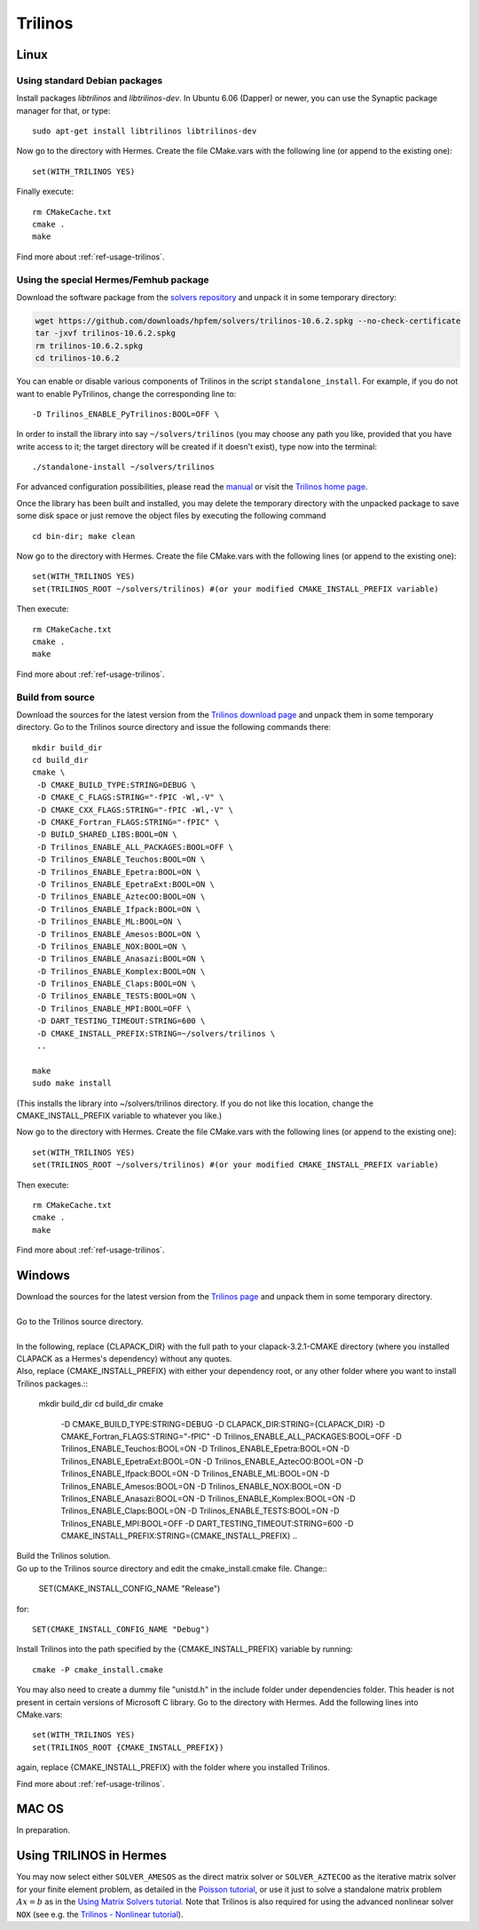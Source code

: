Trilinos
--------

.. _Trilinos home page: http://trilinos.sandia.gov/
.. _solvers repository: https://github.com/hpfem/solvers
.. _manual: https://github.com/hpfem/solvers/raw/master/manuals/Trilinos10.6Tutorial.pdf

Linux
~~~~~

Using standard Debian packages
^^^^^^^^^^^^^^^^^^^^^^^^^^^^^^

Install packages `libtrilinos` and `libtrilinos-dev`. In Ubuntu 6.06 (Dapper)
or newer, you can use the Synaptic package manager for that, or type::

   sudo apt-get install libtrilinos libtrilinos-dev

Now go to the directory with Hermes. Create the file CMake.vars with the
following line (or append to the existing one)::

  set(WITH_TRILINOS YES)

Finally execute::
  
  rm CMakeCache.txt
  cmake .
  make

Find more about :ref:`ref-usage-trilinos`.

Using the special Hermes/Femhub package
^^^^^^^^^^^^^^^^^^^^^^^^^^^^^^^^^^^^^^^

.. popup:: '#trilinos-matrix-solver'
   ../../../_static/clapper.png

Download the software package from the `solvers repository`_ and unpack 
it in some temporary directory:

.. sourcecode::
   .
  
   wget https://github.com/downloads/hpfem/solvers/trilinos-10.6.2.spkg --no-check-certificate
   tar -jxvf trilinos-10.6.2.spkg
   rm trilinos-10.6.2.spkg
   cd trilinos-10.6.2

.. latexcode::
   .
  
   wget https://github.com/downloads/hpfem/solvers/trilinos-10.6.2.spkg
   --no-check-certificate
   tar -jxvf trilinos-10.6.2.spkg
   rm trilinos-10.6.2.spkg
   cd trilinos-10.6.2

You can enable or disable various components of Trilinos in the script ``standalone_install``.
For example, if you do not want to enable PyTrilinos, change the corresponding line to::

   -D Trilinos_ENABLE_PyTrilinos:BOOL=OFF \

In order to install the library into say ``~/solvers/trilinos`` (you may choose any
path you like, provided that you have write access to it; the target directory 
will be created if it doesn't exist), type now into the terminal::

  ./standalone-install ~/solvers/trilinos

For advanced configuration possibilities, please read the `manual`_ or visit the 
`Trilinos home page`_.

Once the library has been built and installed, you may delete the temporary 
directory with the unpacked package to save some disk space or 
just remove the object files by executing the following command

::

  cd bin-dir; make clean

Now go to the directory with Hermes. Create the file CMake.vars with the following lines (or append to the existing one)::

    set(WITH_TRILINOS YES)
    set(TRILINOS_ROOT ~/solvers/trilinos) #(or your modified CMAKE_INSTALL_PREFIX variable)

Then execute::

    rm CMakeCache.txt
    cmake .
    make
    
Find more about :ref:`ref-usage-trilinos`.

Build from source
^^^^^^^^^^^^^^^^^

Download the sources for the latest version from the `Trilinos download page <http://trilinos.sandia.gov/download/trilinos-10.6.html>`__ and unpack them in some temporary directory. Go to the Trilinos source directory and issue the following commands there::

    mkdir build_dir
    cd build_dir
    cmake \
     -D CMAKE_BUILD_TYPE:STRING=DEBUG \
     -D CMAKE_C_FLAGS:STRING="-fPIC -Wl,-V" \
     -D CMAKE_CXX_FLAGS:STRING="-fPIC -Wl,-V" \
     -D CMAKE_Fortran_FLAGS:STRING="-fPIC" \
     -D BUILD_SHARED_LIBS:BOOL=ON \
     -D Trilinos_ENABLE_ALL_PACKAGES:BOOL=OFF \
     -D Trilinos_ENABLE_Teuchos:BOOL=ON \
     -D Trilinos_ENABLE_Epetra:BOOL=ON \
     -D Trilinos_ENABLE_EpetraExt:BOOL=ON \
     -D Trilinos_ENABLE_AztecOO:BOOL=ON \
     -D Trilinos_ENABLE_Ifpack:BOOL=ON \
     -D Trilinos_ENABLE_ML:BOOL=ON \
     -D Trilinos_ENABLE_Amesos:BOOL=ON \
     -D Trilinos_ENABLE_NOX:BOOL=ON \
     -D Trilinos_ENABLE_Anasazi:BOOL=ON \
     -D Trilinos_ENABLE_Komplex:BOOL=ON \
     -D Trilinos_ENABLE_Claps:BOOL=ON \
     -D Trilinos_ENABLE_TESTS:BOOL=ON \
     -D Trilinos_ENABLE_MPI:BOOL=OFF \
     -D DART_TESTING_TIMEOUT:STRING=600 \
     -D CMAKE_INSTALL_PREFIX:STRING=~/solvers/trilinos \
     ..
  
    make
    sudo make install

(This installs the library into ~/solvers/trilinos directory. If you do not like this location, change the CMAKE_INSTALL_PREFIX variable to whatever you like.)

Now go to the directory with Hermes. Create the file CMake.vars with the following lines (or append to the existing one)::

    set(WITH_TRILINOS YES)
    set(TRILINOS_ROOT ~/solvers/trilinos) #(or your modified CMAKE_INSTALL_PREFIX variable)

Then execute::

    rm CMakeCache.txt
    cmake .
    make
    
Find more about :ref:`ref-usage-trilinos`.

Windows
~~~~~~~
| Download the sources for the latest version from the `Trilinos page <http://trilinos.sandia.gov/download/trilinos-10.6.html>`__ and unpack them in some temporary directory.
| 
| Go to the Trilinos source directory.
| 
| In the following, replace {CLAPACK_DIR} with the full path to your clapack-3.2.1-CMAKE directory (where you installed CLAPACK as a Hermes's dependency) without any quotes.
| Also, replace {CMAKE_INSTALL_PREFIX} with either your dependency root, or any other folder where you want to install Trilinos packages.::


    mkdir build_dir
    cd build_dir
    cmake \
     -D CMAKE_BUILD_TYPE:STRING=DEBUG \
     -D CLAPACK_DIR:STRING={CLAPACK_DIR} \
     -D CMAKE_Fortran_FLAGS:STRING="-fPIC" \
     -D Trilinos_ENABLE_ALL_PACKAGES:BOOL=OFF \
     -D Trilinos_ENABLE_Teuchos:BOOL=ON \
     -D Trilinos_ENABLE_Epetra:BOOL=ON \
     -D Trilinos_ENABLE_EpetraExt:BOOL=ON \
     -D Trilinos_ENABLE_AztecOO:BOOL=ON \
     -D Trilinos_ENABLE_Ifpack:BOOL=ON \
     -D Trilinos_ENABLE_ML:BOOL=ON \
     -D Trilinos_ENABLE_Amesos:BOOL=ON \
     -D Trilinos_ENABLE_NOX:BOOL=ON \
     -D Trilinos_ENABLE_Anasazi:BOOL=ON \
     -D Trilinos_ENABLE_Komplex:BOOL=ON \
     -D Trilinos_ENABLE_Claps:BOOL=ON \
     -D Trilinos_ENABLE_TESTS:BOOL=ON \
     -D Trilinos_ENABLE_MPI:BOOL=OFF \
     -D DART_TESTING_TIMEOUT:STRING=600 \
     -D CMAKE_INSTALL_PREFIX:STRING={CMAKE_INSTALL_PREFIX} \	 
     ..
	
| Build the Trilinos solution.
| Go up to the Trilinos source directory and edit the cmake_install.cmake file. Change::

	SET(CMAKE_INSTALL_CONFIG_NAME "Release")
	
for::

	SET(CMAKE_INSTALL_CONFIG_NAME "Debug")
	
Install Trilinos into the path specified by the {CMAKE_INSTALL_PREFIX} variable by running::

	cmake -P cmake_install.cmake 
	
You may also need to create a dummy file "unistd.h" in the include folder under dependencies folder. This header is
not present in certain versions of Microsoft C library.
Go to the directory with Hermes. Add the following lines into CMake.vars::

    set(WITH_TRILINOS YES)
    set(TRILINOS_ROOT {CMAKE_INSTALL_PREFIX}) 
	
again, replace {CMAKE_INSTALL_PREFIX} with the folder where you installed Trilinos.

Find more about :ref:`ref-usage-trilinos`.

MAC OS
~~~~~~

In preparation.

.. _ref-usage-trilinos:

Using TRILINOS in Hermes
~~~~~~~~~~~~~~~~~~~~~~~~

You may now select either ``SOLVER_AMESOS`` as the direct matrix solver or 
``SOLVER_AZTECOO`` as the iterative matrix solver for your finite element problem, as detailed
in the `Poisson tutorial <http://http://hpfem.org/hermes/doc/src/hermes2d/P01-linear/03-poisson.html>`__, or use
it just to solve a standalone matrix problem :math:`Ax = b` as in the 
`Using Matrix Solvers tutorial <http://hpfem.org/hermes/doc/src/hermes2d/P08-miscellaneous/35-matrix-solvers.html>`__.
Note that Trilinos is also required for using the advanced nonlinear solver ``NOX`` (see e.g. the 
`Trilinos - Nonlinear tutorial <http://hpfem.org/hermes/doc/src/hermes2d/P07-trilinos/02-trilinos-nonlinear.html>`__).
